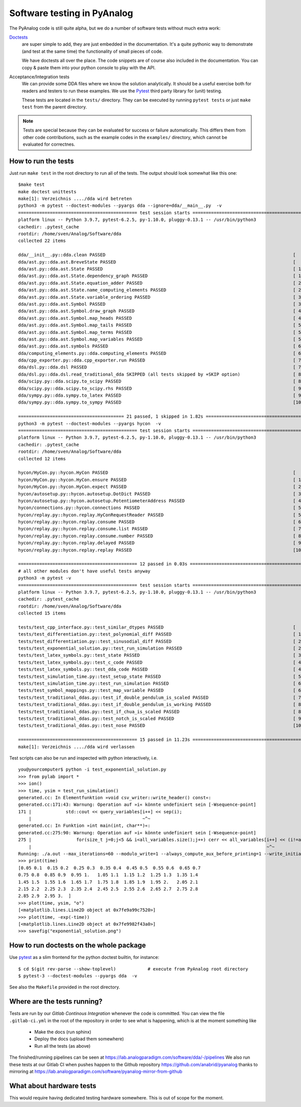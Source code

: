 .. _code-testing:

Software testing in PyAnalog
============================

The PyAnalog code is still quite alpha, but we do a number of software tests
without much extra work:

`Doctests <https://docs.python.org/3/library/doctest.html>`_
    are super
    simple to add, they are just embedded in the documentation. It's a quite
    pythonic way to demonstrate (and test at the same time) the functionality
    of small pieces of code.
  
    We have doctests all over the place. The code snippets are of course
    also included in the documentation. You can copy & paste them into your
    python console to play with the API.
  
Acceptance/Integration tests
    We can provide some DDA files
    where we know the solution analytically. It should be a useful exercise
    both for readers and testers to run these examples. We use the
    `Pytest <https://pytest.org>`_ third party library for (unit) testing.
  
    These tests are located in the ``tests/`` directory. They can be executed
    by running ``pytest tests`` or just ``make test`` from the parent directory.
    
.. note::

    Tests are special because they can be evaluated for success or failure
    automatically. This differs them from other code contributions, such
    as the example codes in the ``examples/`` directory, which cannot be
    evaluated for correctnes.
    
How to run the tests
--------------------

Just run ``make test`` in the root directory to run all of the tests. The output
should look somewhat like this one:

::

    $make test
    make doctest unittests
    make[1]: Verzeichnis ..../dda wird betreten
    python3 -m pytest --doctest-modules --pyargs dda --ignore=dda/__main__.py  -v
    ============================================= test session starts =============================================
    platform linux -- Python 3.9.7, pytest-6.2.5, py-1.10.0, pluggy-0.13.1 -- /usr/bin/python3
    cachedir: .pytest_cache
    rootdir: /home/sven/Analog/Software/dda
    collected 22 items                                                                                            

    dda/__init__.py::dda.clean PASSED                                                                       [  4%]
    dda/ast.py::dda.ast.BreveState PASSED                                                                   [  9%]
    dda/ast.py::dda.ast.State PASSED                                                                        [ 13%]
    dda/ast.py::dda.ast.State.dependency_graph PASSED                                                       [ 18%]
    dda/ast.py::dda.ast.State.equation_adder PASSED                                                         [ 22%]
    dda/ast.py::dda.ast.State.name_computing_elements PASSED                                                [ 27%]
    dda/ast.py::dda.ast.State.variable_ordering PASSED                                                      [ 31%]
    dda/ast.py::dda.ast.Symbol PASSED                                                                       [ 36%]
    dda/ast.py::dda.ast.Symbol.draw_graph PASSED                                                            [ 40%]
    dda/ast.py::dda.ast.Symbol.map_heads PASSED                                                             [ 45%]
    dda/ast.py::dda.ast.Symbol.map_tails PASSED                                                             [ 50%]
    dda/ast.py::dda.ast.Symbol.map_terms PASSED                                                             [ 54%]
    dda/ast.py::dda.ast.Symbol.map_variables PASSED                                                         [ 59%]
    dda/ast.py::dda.ast.symbols PASSED                                                                      [ 63%]
    dda/computing_elements.py::dda.computing_elements PASSED                                                [ 68%]
    dda/cpp_exporter.py::dda.cpp_exporter.run PASSED                                                        [ 72%]
    dda/dsl.py::dda.dsl PASSED                                                                              [ 77%]
    dda/dsl.py::dda.dsl.read_traditional_dda SKIPPED (all tests skipped by +SKIP option)                    [ 81%]
    dda/scipy.py::dda.scipy.to_scipy PASSED                                                                 [ 86%]
    dda/scipy.py::dda.scipy.to_scipy.rhs PASSED                                                             [ 90%]
    dda/sympy.py::dda.sympy.to_latex PASSED                                                                 [ 95%]
    dda/sympy.py::dda.sympy.to_sympy PASSED                                                                 [100%]

    ======================================== 21 passed, 1 skipped in 1.82s ========================================
    python3 -m pytest --doctest-modules --pyargs hycon  -v
    ============================================= test session starts =============================================
    platform linux -- Python 3.9.7, pytest-6.2.5, py-1.10.0, pluggy-0.13.1 -- /usr/bin/python3
    cachedir: .pytest_cache
    rootdir: /home/sven/Analog/Software/dda
    collected 12 items                                                                                            

    hycon/HyCon.py::hycon.HyCon PASSED                                                                      [  8%]
    hycon/HyCon.py::hycon.HyCon.ensure PASSED                                                               [ 16%]
    hycon/HyCon.py::hycon.HyCon.expect PASSED                                                               [ 25%]
    hycon/autosetup.py::hycon.autosetup.DotDict PASSED                                                      [ 33%]
    hycon/autosetup.py::hycon.autosetup.PotentiometerAddress PASSED                                         [ 41%]
    hycon/connections.py::hycon.connections PASSED                                                          [ 50%]
    hycon/replay.py::hycon.replay.HyConRequestReader PASSED                                                 [ 58%]
    hycon/replay.py::hycon.replay.consume PASSED                                                            [ 66%]
    hycon/replay.py::hycon.replay.consume.list PASSED                                                       [ 75%]
    hycon/replay.py::hycon.replay.consume.number PASSED                                                     [ 83%]
    hycon/replay.py::hycon.replay.delayed PASSED                                                            [ 91%]
    hycon/replay.py::hycon.replay.replay PASSED                                                             [100%]

    ============================================= 12 passed in 0.03s ==============================================
    # all other modules don't have useful tests anyway
    python3 -m pytest -v
    ============================================= test session starts =============================================
    platform linux -- Python 3.9.7, pytest-6.2.5, py-1.10.0, pluggy-0.13.1 -- /usr/bin/python3
    cachedir: .pytest_cache
    rootdir: /home/sven/Analog/Software/dda
    collected 15 items                                                                                            

    tests/test_cpp_interface.py::test_similar_dtypes PASSED                                                 [  6%]
    tests/test_differentiation.py::test_polynomial_diff PASSED                                              [ 13%]
    tests/test_differentiation.py::test_sinusodial_diff PASSED                                              [ 20%]
    tests/test_exponential_solution.py::test_run_simulation PASSED                                          [ 26%]
    tests/test_latex_symbols.py::test_state PASSED                                                          [ 33%]
    tests/test_latex_symbols.py::test_c_code PASSED                                                         [ 40%]
    tests/test_latex_symbols.py::test_dda_code PASSED                                                       [ 46%]
    tests/test_simulation_time.py::test_setup_state PASSED                                                  [ 53%]
    tests/test_simulation_time.py::test_run_simulation PASSED                                               [ 60%]
    tests/test_symbol_mappings.py::test_map_variable PASSED                                                 [ 66%]
    tests/test_traditional_ddas.py::test_if_double_pendulum_is_scaled PASSED                                [ 73%]
    tests/test_traditional_ddas.py::test_if_double_pendulum_is_working PASSED                               [ 80%]
    tests/test_traditional_ddas.py::test_if_chua_is_scaled PASSED                                           [ 86%]
    tests/test_traditional_ddas.py::test_notch_is_scaled PASSED                                             [ 93%]
    tests/test_traditional_ddas.py::test_nose PASSED                                                        [100%]

    ============================================= 15 passed in 11.23s =============================================
    make[1]: Verzeichnis ..../dda wird verlassen


Test scripts can also be run and inspected with python interactively, i.e.
  
::

    you@yourcomputer$ python -i test_exponential_solution.py
    >>> from pylab import *
    >>> ion()
    >>> time, ysim = test_run_simulation()
    generated.cc: In Elementfunktion »void csv_writer::write_header() const«:
    generated.cc:171:43: Warnung: Operation auf »i« könnte undefiniert sein [-Wsequence-point]
    171 |             std::cout << query_variables[i++] << sep(i);
        |                                          ~^~
    generated.cc: In Funktion »int main(int, char**)«:
    generated.cc:275:90: Warnung: Operation auf »i« könnte undefiniert sein [-Wsequence-point]
    275 |                 for(size_t j=0;j<5 && i<all_variables.size();j++) cerr << all_variables[i++] << (i!=all_variables.size() ? ", " : ""); }
        |                                                                                         ~^~
    Running: ./a.out --max_iterations=60 --modulo_write=1 --always_compute_aux_before_printing=1 --write_initial_conditions=0
    >>> print(time)
    [0.05 0.1  0.15 0.2  0.25 0.3  0.35 0.4  0.45 0.5  0.55 0.6  0.65 0.7
    0.75 0.8  0.85 0.9  0.95 1.   1.05 1.1  1.15 1.2  1.25 1.3  1.35 1.4
    1.45 1.5  1.55 1.6  1.65 1.7  1.75 1.8  1.85 1.9  1.95 2.   2.05 2.1
    2.15 2.2  2.25 2.3  2.35 2.4  2.45 2.5  2.55 2.6  2.65 2.7  2.75 2.8
    2.85 2.9  2.95 3.  ]
    >>> plot(time, ysim, "o")
    [<matplotlib.lines.Line2D object at 0x7fe9a99c7520>]
    >>> plot(time, -exp(-time))
    [<matplotlib.lines.Line2D object at 0x7fe9982f43a0>]
    >>> savefig("exponential_solution.png")


How to run doctests on the whole package
----------------------------------------

Use `pytest <https://docs.pytest.org/>`_ as a slim frontend for the python
doctest builtin, for instance:

::

    $ cd $(git rev-parse --show-toplevel)            # execute from PyAnalog root directory
    $ pytest-3 --doctest-modules --pyargs dda  -v

See also the ``Makefile`` provided in the root directory.

Where are the tests running?
----------------------------

Tests are run by our *Gitlab Continous Integration* whenever the code is committed. You can
view the file ``.gitlab-ci.yml`` in the root of the repository in order to see what is happening,
which is at the moment something like

  * Make the docs (run sphinx)
  * Deploy the docs (upload them somewhere)
  * Run all the tests (as above)

The finished/running pipelines can be seen at https://lab.analogparadigm.com/software/dda/-/pipelines
We also run these tests at our Gitlab CI when pushes happen to the Github repository
https://github.com/anabrid/pyanalog thanks to mirroring at
https://lab.analogparadigm.com/software/pyanalog-mirror-from-github

What about hardware tests
-------------------------

This would require having dedicated testing hardware somewhere. This is out of scope for the moment.
